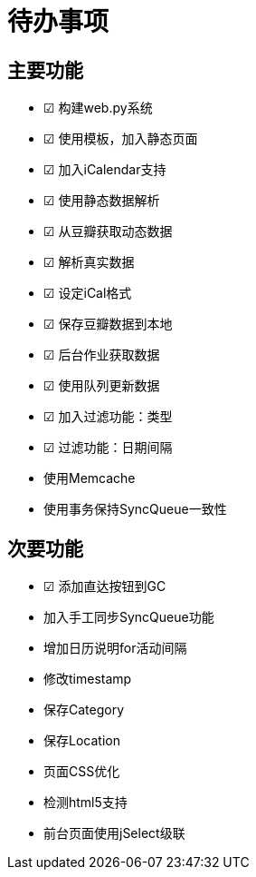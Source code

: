 待办事项
====

主要功能
----

* ☑ 构建web.py系统
* ☑ 使用模板，加入静态页面
* ☑ 加入iCalendar支持
* ☑ 使用静态数据解析
* ☑ 从豆瓣获取动态数据
* ☑ 解析真实数据
* ☑ 设定iCal格式
* ☑ 保存豆瓣数据到本地
* ☑ 后台作业获取数据
* ☑ 使用队列更新数据
* ☑ 加入过滤功能：类型
* ☑ 过滤功能：日期间隔
* 使用Memcache
* 使用事务保持SyncQueue一致性

次要功能
----

* ☑ 添加直达按钮到GC
* 加入手工同步SyncQueue功能
* 增加日历说明for活动间隔
* 修改timestamp
* 保存Category
* 保存Location
* 页面CSS优化
* 检测html5支持
* 前台页面使用jSelect级联

// vim: set ft=asciidoc:
